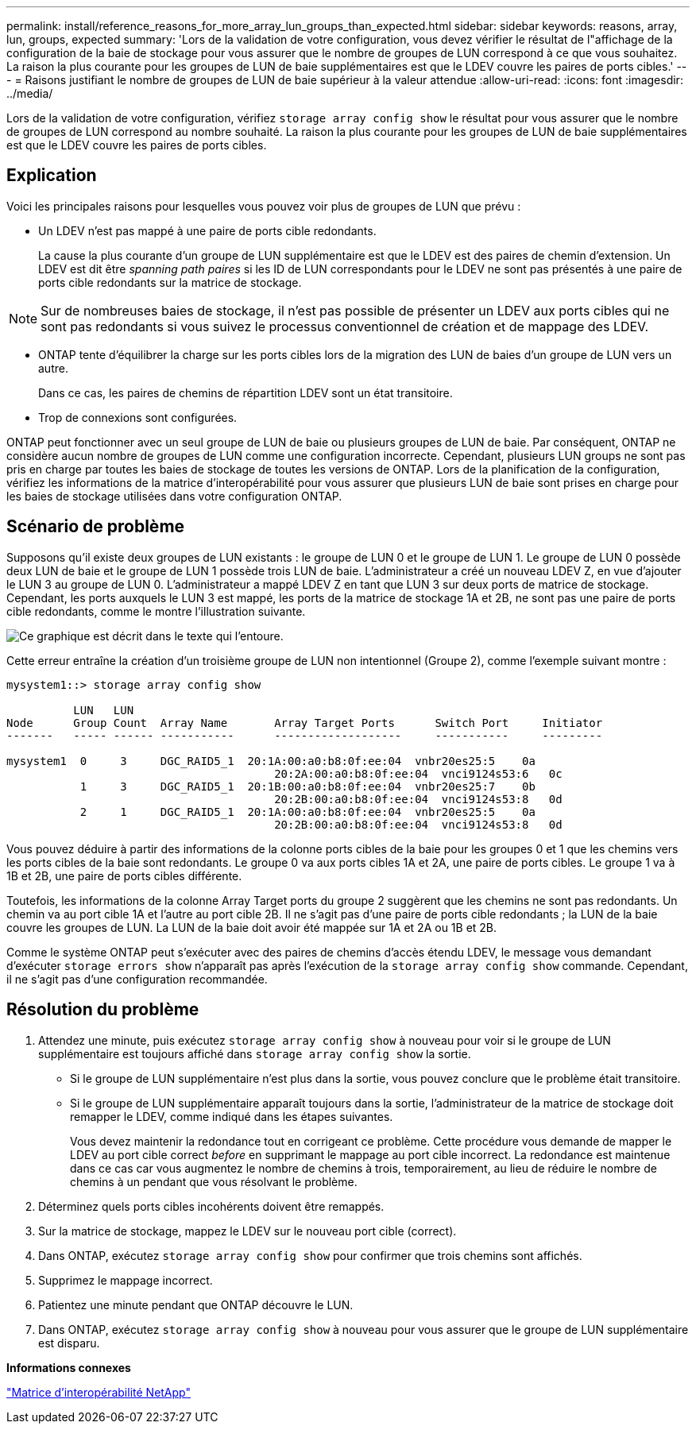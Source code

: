 ---
permalink: install/reference_reasons_for_more_array_lun_groups_than_expected.html 
sidebar: sidebar 
keywords: reasons, array, lun, groups, expected 
summary: 'Lors de la validation de votre configuration, vous devez vérifier le résultat de l"affichage de la configuration de la baie de stockage pour vous assurer que le nombre de groupes de LUN correspond à ce que vous souhaitez. La raison la plus courante pour les groupes de LUN de baie supplémentaires est que le LDEV couvre les paires de ports cibles.' 
---
= Raisons justifiant le nombre de groupes de LUN de baie supérieur à la valeur attendue
:allow-uri-read: 
:icons: font
:imagesdir: ../media/


[role="lead"]
Lors de la validation de votre configuration, vérifiez `storage array config show` le résultat pour vous assurer que le nombre de groupes de LUN correspond au nombre souhaité. La raison la plus courante pour les groupes de LUN de baie supplémentaires est que le LDEV couvre les paires de ports cibles.



== Explication

Voici les principales raisons pour lesquelles vous pouvez voir plus de groupes de LUN que prévu :

* Un LDEV n'est pas mappé à une paire de ports cible redondants.
+
La cause la plus courante d'un groupe de LUN supplémentaire est que le LDEV est des paires de chemin d'extension. Un LDEV est dit être _spanning path paires_ si les ID de LUN correspondants pour le LDEV ne sont pas présentés à une paire de ports cible redondants sur la matrice de stockage.



[NOTE]
====
Sur de nombreuses baies de stockage, il n'est pas possible de présenter un LDEV aux ports cibles qui ne sont pas redondants si vous suivez le processus conventionnel de création et de mappage des LDEV.

====
* ONTAP tente d'équilibrer la charge sur les ports cibles lors de la migration des LUN de baies d'un groupe de LUN vers un autre.
+
Dans ce cas, les paires de chemins de répartition LDEV sont un état transitoire.

* Trop de connexions sont configurées.


ONTAP peut fonctionner avec un seul groupe de LUN de baie ou plusieurs groupes de LUN de baie. Par conséquent, ONTAP ne considère aucun nombre de groupes de LUN comme une configuration incorrecte. Cependant, plusieurs LUN groups ne sont pas pris en charge par toutes les baies de stockage de toutes les versions de ONTAP. Lors de la planification de la configuration, vérifiez les informations de la matrice d'interopérabilité pour vous assurer que plusieurs LUN de baie sont prises en charge pour les baies de stockage utilisées dans votre configuration ONTAP.



== Scénario de problème

Supposons qu'il existe deux groupes de LUN existants : le groupe de LUN 0 et le groupe de LUN 1. Le groupe de LUN 0 possède deux LUN de baie et le groupe de LUN 1 possède trois LUN de baie. L'administrateur a créé un nouveau LDEV Z, en vue d'ajouter le LUN 3 au groupe de LUN 0. L'administrateur a mappé LDEV Z en tant que LUN 3 sur deux ports de matrice de stockage. Cependant, les ports auxquels le LUN 3 est mappé, les ports de la matrice de stockage 1A et 2B, ne sont pas une paire de ports cible redondants, comme le montre l'illustration suivante.

image::../media/ldev_spans_path_pairs_v2.gif[Ce graphique est décrit dans le texte qui l'entoure.]

Cette erreur entraîne la création d'un troisième groupe de LUN non intentionnel (Groupe 2), comme l'exemple suivant montre :

[listing]
----

mysystem1::> storage array config show

          LUN   LUN
Node      Group Count  Array Name  	Array Target Ports     	Switch Port  	Initiator
-------   ----- ------ ----------- 	-------------------    	-----------  	---------

mysystem1  0     3     DGC_RAID5_1  20:1A:00:a0:b8:0f:ee:04  vnbr20es25:5    0a
                                   	20:2A:00:a0:b8:0f:ee:04  vnci9124s53:6   0c
           1     3     DGC_RAID5_1  20:1B:00:a0:b8:0f:ee:04  vnbr20es25:7    0b
                                   	20:2B:00:a0:b8:0f:ee:04  vnci9124s53:8   0d
           2     1     DGC_RAID5_1  20:1A:00:a0:b8:0f:ee:04  vnbr20es25:5    0a
                                   	20:2B:00:a0:b8:0f:ee:04  vnci9124s53:8   0d
----
Vous pouvez déduire à partir des informations de la colonne ports cibles de la baie pour les groupes 0 et 1 que les chemins vers les ports cibles de la baie sont redondants. Le groupe 0 va aux ports cibles 1A et 2A, une paire de ports cibles. Le groupe 1 va à 1B et 2B, une paire de ports cibles différente.

Toutefois, les informations de la colonne Array Target ports du groupe 2 suggèrent que les chemins ne sont pas redondants. Un chemin va au port cible 1A et l'autre au port cible 2B. Il ne s'agit pas d'une paire de ports cible redondants ; la LUN de la baie couvre les groupes de LUN. La LUN de la baie doit avoir été mappée sur 1A et 2A ou 1B et 2B.

Comme le système ONTAP peut s'exécuter avec des paires de chemins d'accès étendu LDEV, le message vous demandant d'exécuter `storage errors show` n'apparaît pas après l'exécution de la `storage array config show` commande. Cependant, il ne s'agit pas d'une configuration recommandée.



== Résolution du problème

. Attendez une minute, puis exécutez `storage array config show` à nouveau pour voir si le groupe de LUN supplémentaire est toujours affiché dans `storage array config show` la sortie.
+
** Si le groupe de LUN supplémentaire n'est plus dans la sortie, vous pouvez conclure que le problème était transitoire.
** Si le groupe de LUN supplémentaire apparaît toujours dans la sortie, l'administrateur de la matrice de stockage doit remapper le LDEV, comme indiqué dans les étapes suivantes.
+
Vous devez maintenir la redondance tout en corrigeant ce problème. Cette procédure vous demande de mapper le LDEV au port cible correct _before_ en supprimant le mappage au port cible incorrect. La redondance est maintenue dans ce cas car vous augmentez le nombre de chemins à trois, temporairement, au lieu de réduire le nombre de chemins à un pendant que vous résolvant le problème.



. Déterminez quels ports cibles incohérents doivent être remappés.
. Sur la matrice de stockage, mappez le LDEV sur le nouveau port cible (correct).
. Dans ONTAP, exécutez `storage array config show` pour confirmer que trois chemins sont affichés.
. Supprimez le mappage incorrect.
. Patientez une minute pendant que ONTAP découvre le LUN.
. Dans ONTAP, exécutez `storage array config show` à nouveau pour vous assurer que le groupe de LUN supplémentaire est disparu.


*Informations connexes*

https://mysupport.netapp.com/matrix["Matrice d'interopérabilité NetApp"]
